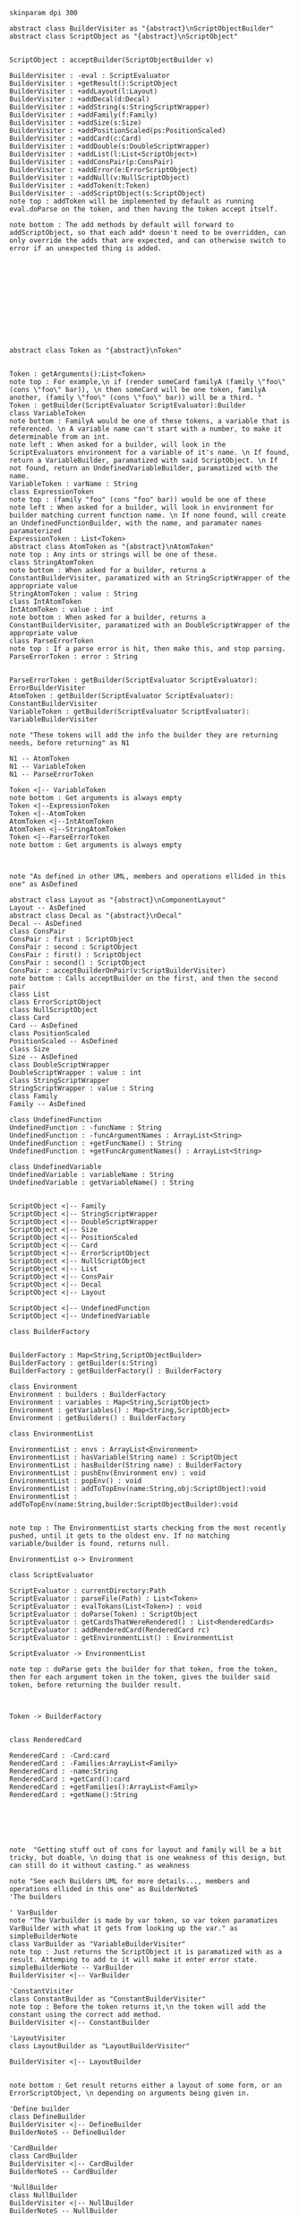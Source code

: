 #+BEGIN_SRC plantuml :file BuilderConstruction.png
skinparam dpi 300

abstract class BuilderVisiter as "{abstract}\nScriptObjectBuilder"
abstract class ScriptObject as "{abstract}\nScriptObject"


ScriptObject : acceptBuilder(ScriptObjectBuilder v)

BuilderVisiter : -eval : ScriptEvaluator
BuilderVisiter : +getResult():ScriptObject
BuilderVisiter : +addLayout(l:Layout)
BuilderVisiter : +addDecal(d:Decal)
BuilderVisiter : +addString(s:StringScriptWrapper)
BuilderVisiter : +addFamily(f:Family)
BuilderVisiter : +addSize(s:Size)
BuilderVisiter : +addPositionScaled(ps:PositionScaled)
BuilderVisiter : +addCard(c:Card)
BuilderVisiter : +addDouble(s:DoubleScriptWrapper)
BuilderVisiter : +addList(l:List<ScriptObject>)
BuilderVisiter : +addConsPair(p:ConsPair)
BuilderVisiter : +addError(e:ErrorScriptObject)
BuilderVisiter : +addNull(v:NullScriptObject)
BuilderVisiter : +addToken(t:Token)
BuilderVisiter : -addScriptObject(s:ScriptObject)
note top : addToken will be implemented by default as running eval.doParse on the token, and then having the token accept itself.

note bottom : The add methods by default will forward to addScriptObject, so that each add* doesn't need to be overridden, can only override the adds that are expected, and can otherwise switch to error if an unexpected thing is added. 












abstract class Token as "{abstract}\nToken"


Token : getArguments():List<Token>
note top : For example,\n if (render someCard familyA (family \"foo\" (cons \"foo\" bar)), \n then someCard will be one token, familyA another, (family \"foo\" (cons \"foo\" bar)) will be a third. "
Token : getBuilder(ScriptEvaluator ScriptEvaluator):Builder
class VariableToken
note bottom : FamilyA would be one of these tokens, a variable that is referenced. \n A variable name can't start with a number, to make it determinable from an int.
note left : When asked for a builder, will look in the ScriptEvaluators environment for a variable of it's name. \n If found, return a VariableBuilder, paramatized with said ScriptObject. \n If not found, return an UndefinedVariableBuilder, paramatized with the name.
VariableToken : varName : String
class ExpressionToken
note top : (family "foo" (cons "foo" bar)) would be one of these
note left : When asked for a builder, will look in environment for builder matching current function name. \n If none found, will create an UndefinedFunctionBuilder, with the name, and paramater names paramaterized
ExpressionToken : List<Token>
abstract class AtomToken as "{abstract}\nAtomToken"
note top : Any ints or strings will be one of these. 
class StringAtomToken 
note bottom : When asked for a builder, returns a ConstantBuilderVisiter, paramatized with an StringScriptWrapper of the appropriate value
StringAtomToken : value : String
class IntAtomToken
IntAtomToken : value : int
note bottom : When asked for a builder, returns a ConstantBuilderVisiter, paramatized with an DoubleScriptWrapper of the appropriate value
class ParseErrorToken
note top : If a parse error is hit, then make this, and stop parsing.
ParseErrorToken : error : String


ParseErrorToken : getBuilder(ScriptEvaluator ScriptEvaluator): ErrorBuilderVisiter
AtomToken : getBuilder(ScriptEvaluator ScriptEvaluator): ConstantBuilderVisiter
VariableToken : getBuilder(ScriptEvaluator ScriptEvaluator): VariableBuilderVisiter

note "These tokens will add the info the builder they are returning needs, before returning" as N1

N1 -- AtomToken
N1 -- VariableToken
N1 -- ParseErrorToken

Token <|-- VariableToken
note bottom : Get arguments is always empty
Token <|--ExpressionToken
Token <|--AtomToken
AtomToken <|--IntAtomToken
AtomToken <|--StringAtomToken
Token <|--ParseErrorToken
note bottom : Get arguments is always empty



note "As defined in other UML, members and operations ellided in this one" as AsDefined

abstract class Layout as "{abstract}\nComponentLayout"
Layout -- AsDefined
abstract class Decal as "{abstract}\nDecal"
Decal -- AsDefined
class ConsPair
ConsPair : first : ScriptObject
ConsPair : second : ScriptObject
ConsPair : first() : ScriptObject
ConsPair : second() : ScriptObject
ConsPair : acceptBuilderOnPair(v:ScriptBuilderVisiter) 
note bottom : Calls acceptBuilder on the first, and then the second pair
class List
class ErrorScriptObject
class NullScriptObject
class Card 
Card -- AsDefined
class PositionScaled
PositionScaled -- AsDefined
class Size
Size -- AsDefined
class DoubleScriptWrapper
DoubleScriptWrapper : value : int
class StringScriptWrapper
StringScriptWrapper : value : String
class Family
Family -- AsDefined

class UndefinedFunction
UndefinedFunction : -funcName : String
UndefinedFunction : -funcArgumentNames : ArrayList<String>
UndefinedFunction : +getFuncName() : String
UndefinedFunction : +getFuncArgumentNames() : ArrayList<String>

class UndefinedVariable
UndefinedVariable : variableName : String
UndefinedVariable : getVariableName() : String


ScriptObject <|-- Family
ScriptObject <|-- StringScriptWrapper
ScriptObject <|-- DoubleScriptWrapper
ScriptObject <|-- Size
ScriptObject <|-- PositionScaled
ScriptObject <|-- Card
ScriptObject <|-- ErrorScriptObject
ScriptObject <|-- NullScriptObject
ScriptObject <|-- List
ScriptObject <|-- ConsPair
ScriptObject <|-- Decal
ScriptObject <|-- Layout

ScriptObject <|-- UndefinedFunction
ScriptObject <|-- UndefinedVariable

class BuilderFactory


BuilderFactory : Map<String,ScriptObjectBuilder>
BuilderFactory : getBuilder(s:String)
BuilderFactory : getBuilderFactory() : BuilderFactory

class Environment
Environment : builders : BuilderFactory 
Environment : variables : Map<String,ScriptObject>
Environment : getVariables() : Map<String,ScriptObject>
Environment : getBuilders() : BuilderFactory

class EnvironmentList

EnvironmentList : envs : ArrayList<Environment>
EnvironmentList : hasVariable(String name) : ScriptObject
EnvironmentList : hasBuilder(String name) : BuilderFactory
EnvironmentList : pushEnv(Environment env) : void
EnvironmentList : popEnv() : void
EnvironmentList : addToTopEnv(name:String,obj:ScriptObject):void
EnvironmentList : addToTopEnv(name:String,builder:ScriptObjectBuilder):void


note top : The EnvironmentList starts checking from the most recently pushed, until it gets to the oldest env. If no matching variable/builder is found, returns null.

EnvironmentList o-> Environment

class ScriptEvaluator

ScriptEvaluator : currentDirectory:Path
ScriptEvaluator : parseFile(Path) : List<Token>
ScriptEvaluator : evalTokans(List<Token>) : void
ScriptEvaluator : doParse(Token) : ScriptObject
ScriptEvaluator : getCardsThatWereRendered() : List<RenderedCards>
ScriptEvaluator : addRenderedCard(RenderedCard rc)
ScriptEvaluator : getEnvironmentList() : EnvironmentList

ScriptEvaluator -> EnvironmentList

note top : doParse gets the builder for that token, from the token, then for each argument token in the token, gives the builder said token, before returning the builder result. 



Token -> BuilderFactory


class RenderedCard

RenderedCard : -Card:card
RenderedCard : -Families:ArrayList<Family>
RenderedCard : -name:String
RenderedCard : +getCard():card
RenderedCard : +getFamilies():ArrayList<Family>
RenderedCard : +getName():String






note  "Getting stuff out of cons for layout and family will be a bit tricky, but doable, \n doing that is one weakness of this design, but can still do it without casting." as weakness

note "See each Builders UML for more details..., members and operations ellided in this one" as BuilderNoteS
'The builders

' VarBuilder
note "The Varbuilder is made by var token, so var token paramatizes VarBuilder with what it gets from looking up the var." as simpleBuilderNote
class VarBuilder as "VariableBuilderVisiter"
note top : Just returns the ScriptObject it is paramatized with as a result. Attemping to add to it will make it enter error state. 
simpleBuilderNote -- VarBuilder
BuilderVisiter <|-- VarBuilder

'ConstantVisiter
class ConstantBuilder as "ConstantBuilderVisiter"
note top : Before the token returns it,\n the token will add the constant using the correct add method. 
BuilderVisiter <|-- ConstantBuilder

'LayoutVisiter
class LayoutBuilder as "LayoutBuilderVisiter"

BuilderVisiter <|-- LayoutBuilder


note bottom : Get result returns either a layout of some form, or an ErrorScriptObject, \n depending on arguments being given in.

'Define builder
class DefineBuilder 
BuilderVisiter <|-- DefineBuilder 
BuilderNoteS -- DefineBuilder 

'CardBuilder 
class CardBuilder 
BuilderVisiter <|-- CardBuilder 
BuilderNoteS -- CardBuilder 

'NullBuilder 
class NullBuilder 
BuilderVisiter <|-- NullBuilder 
BuilderNoteS -- NullBuilder 

'UndefinedFunctionBuilder 
class UndefinedFunctionBuilder 
BuilderVisiter <|-- UndefinedFunctionBuilder 
BuilderNoteS -- UndefinedFunctionBuilder 

'UndefinedVariableBuilder 
class UndefinedVariableBuilder 
BuilderVisiter <|-- UndefinedVariableBuilder 
BuilderNoteS -- UndefinedVariableBuilder 

'ListBuilder 
class ListBuilder 
BuilderVisiter <|-- ListBuilder 
BuilderNoteS -- ListBuilder 

'ConsBuilder 
class ConsBuilder 
BuilderVisiter <|-- ConsBuilder 
BuilderNoteS -- ConsBuilder 

'SizeBuilder 
class SizeBuilder 
BuilderVisiter <|-- SizeBuilder 
BuilderNoteS -- SizeBuilder 

'PositionScaledBuilder 
class PositionScaledBuilder 
BuilderVisiter <|-- PositionScaledBuilder 
BuilderNoteS -- PositionScaledBuilder 

'FamilyBuilder 
class FamilyBuilder 
BuilderVisiter <|-- FamilyBuilder 
BuilderNoteS -- FamilyBuilder 

'ImageDecalBuilder 
class ImageDecalBuilder 
BuilderVisiter <|-- ImageDecalBuilder 
BuilderNoteS -- ImageDecalBuilder 

'StringDecalBuilder 
class StringDecalBuilder 
BuilderVisiter <|-- StringDecalBuilder 
BuilderNoteS -- StringDecalBuilder 

'ShapeDecalBuilder 
abstract class ShapeDecalBuilder as "{abstract}\nShapeDecalBuilder"
BuilderVisiter <|-- ShapeDecalBuilder 
BuilderNoteS -- ShapeDecalBuilder 

'RectangleDecalBuilder
class RectangleDecalBuilder
BuilderVisiter <|-- RectangleDecalBuilder
BuilderNoteS -- RectangleDecalBuilder

'CircleDecalBuilder 
class CircleDecalBuilder 
BuilderVisiter <|-- CircleDecalBuilder 
BuilderNoteS -- CircleDecalBuilder 

'TriangleDecalBuilder
class TriangleDecalBuilder
BuilderVisiter <|-- TriangleDecalBuilder
BuilderNoteS -- TriangleDecalBuilder

'AnyShapeDecalBuilder
class AnyShapeDecalBuilder
BuilderVisiter <|-- AnyShapeDecalBuilder
BuilderNoteS -- AnyShapeDecalBuilder

'FunctionBuilder
class FunctionBuilder
BuilderVisiter <|-- FunctionBuilder
BuilderNoteS -- FunctionBuilder

'EvalFileBuilder
class EvalFileBuilder
BuilderVisiter <|-- EvalFileBuilder
BuilderNoteS -- EvalFileBuilder

#+END_SRC

#+RESULTS:
[[file:BuilderConstruction.png]]
